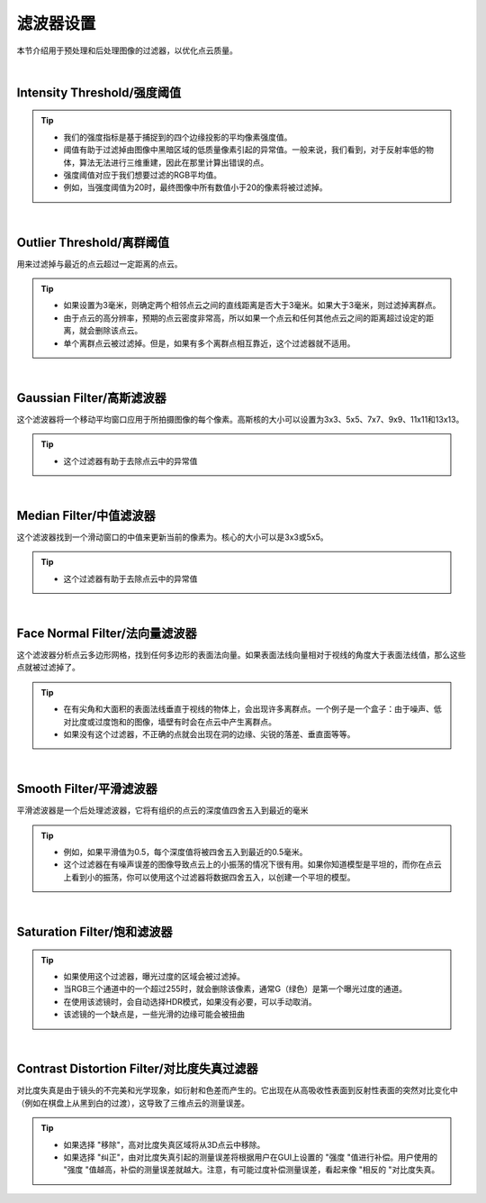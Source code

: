 滤波器设置
==========

本节介绍用于预处理和后处理图像的过滤器，以优化点云质量。

.. image:: /参数与滤镜/images/不同滤镜.png
    :align: center
    :scale: 80
|
Intensity Threshold/强度阈值
~~~~~~~~~~~~~~~~~~~~~~~~~~~~
.. tip:: 
    * 我们的强度指标是基于捕捉到的四个边缘投影的平均像素强度值。

    * 阈值有助于过滤掉由图像中黑暗区域的低质量像素引起的异常值。一般来说，我们看到，对于反射率低的物体，算法无法进行三维重建，因此在那里计算出错误的点。

    * 强度阈值对应于我们想要过滤的RGB平均值。

    * 例如，当强度阈值为20时，最终图像中所有数值小于20的像素将被过滤掉。

|
Outlier Threshold/离群阈值
~~~~~~~~~~~~~~~~~~~~~~~~~~

用来过滤掉与最近的点云超过一定距离的点云。

.. tip::
    * 如果设置为3毫米，则确定两个相邻点云之间的直线距离是否大于3毫米。如果大于3毫米，则过滤掉离群点。

    * 由于点云的高分辨率，预期的点云密度非常高，所以如果一个点云和任何其他点云之间的距离超过设定的距离，就会删除该点云。

    * 单个离群点云被过滤掉。但是，如果有多个离群点相互靠近，这个过滤器就不适用。

|
Gaussian Filter/高斯滤波器
~~~~~~~~~~~~~~~~~~~~~~~~~~

这个滤波器将一个移动平均窗口应用于所拍摄图像的每个像素。高斯核的大小可以设置为3x3、5x5、7x7、9x9、11x11和13x13。 

.. tip::
    * 这个过滤器有助于去除点云中的异常值
  
|
Median Filter/中值滤波器
~~~~~~~~~~~~~~~~~~~~~~~~

这个滤波器找到一个滑动窗口的中值来更新当前的像素为。核心的大小可以是3x3或5x5。

.. tip::
    * 这个过滤器有助于去除点云中的异常值

|
Face Normal Filter/法向量滤波器
~~~~~~~~~~~~~~~~~~~~~~~~~~~~~~~
这个滤波器分析点云多边形网格，找到任何多边形的表面法向量。如果表面法线向量相对于视线的角度大于表面法线值，那么这些点就被过滤掉了。

.. tip::
    * 在有尖角和大面积的表面法线垂直于视线的物体上，会出现许多离群点。一个例子是一个盒子：由于噪声、低对比度或过度饱和的图像，墙壁有时会在点云中产生离群点。

    * 如果没有这个过滤器，不正确的点就会出现在洞的边缘、尖锐的落差、垂直面等等。

|
Smooth Filter/平滑滤波器
~~~~~~~~~~~~~~~~~~~~~~~~
平滑滤波器是一个后处理滤波器，它将有组织的点云的深度值四舍五入到最近的毫米

.. tip::
    * 例如，如果平滑值为0.5，每个深度值将被四舍五入到最近的0.5毫米。

    * 这个过滤器在有噪声误差的图像导致点云上的小振荡的情况下很有用。如果你知道模型是平坦的，而你在点云上看到小的振荡，你可以使用这个过滤器将数据四舍五入，以创建一个平坦的模型。



|
Saturation Filter/饱和滤波器
~~~~~~~~~~~~~~~~~~~~~~~~~~~~

.. tip::
    * 如果使用这个过滤器，曝光过度的区域会被过滤掉。

    * 当RGB三个通道中的一个超过255时，就会删除该像素，通常G（绿色）是第一个曝光过度的通道。

    * 在使用该滤镜时，会自动选择HDR模式，如果没有必要，可以手动取消。

    * 该滤镜的一个缺点是，一些光滑的边缘可能会被扭曲

|
Contrast Distortion Filter/对比度失真过滤器
~~~~~~~~~~~~~~~~~~~~~~~~~~~~~~~~~~~~~~~~~~

对比度失真是由于镜头的不完美和光学现象，如衍射和色差而产生的。它出现在从高吸收性表面到反射性表面的突然对比变化中（例如在棋盘上从黑到白的过渡），这导致了三维点云的测量误差。

.. tip::
    * 如果选择 "移除"，高对比度失真区域将从3D点云中移除。

    * 如果选择 "纠正"，由对比度失真引起的测量误差将根据用户在GUI上设置的 "强度 "值进行补偿。用户使用的 "强度 "值越高，补偿的测量误差就越大。注意，有可能过度补偿测量误差，看起来像 "相反的 "对比度失真。


